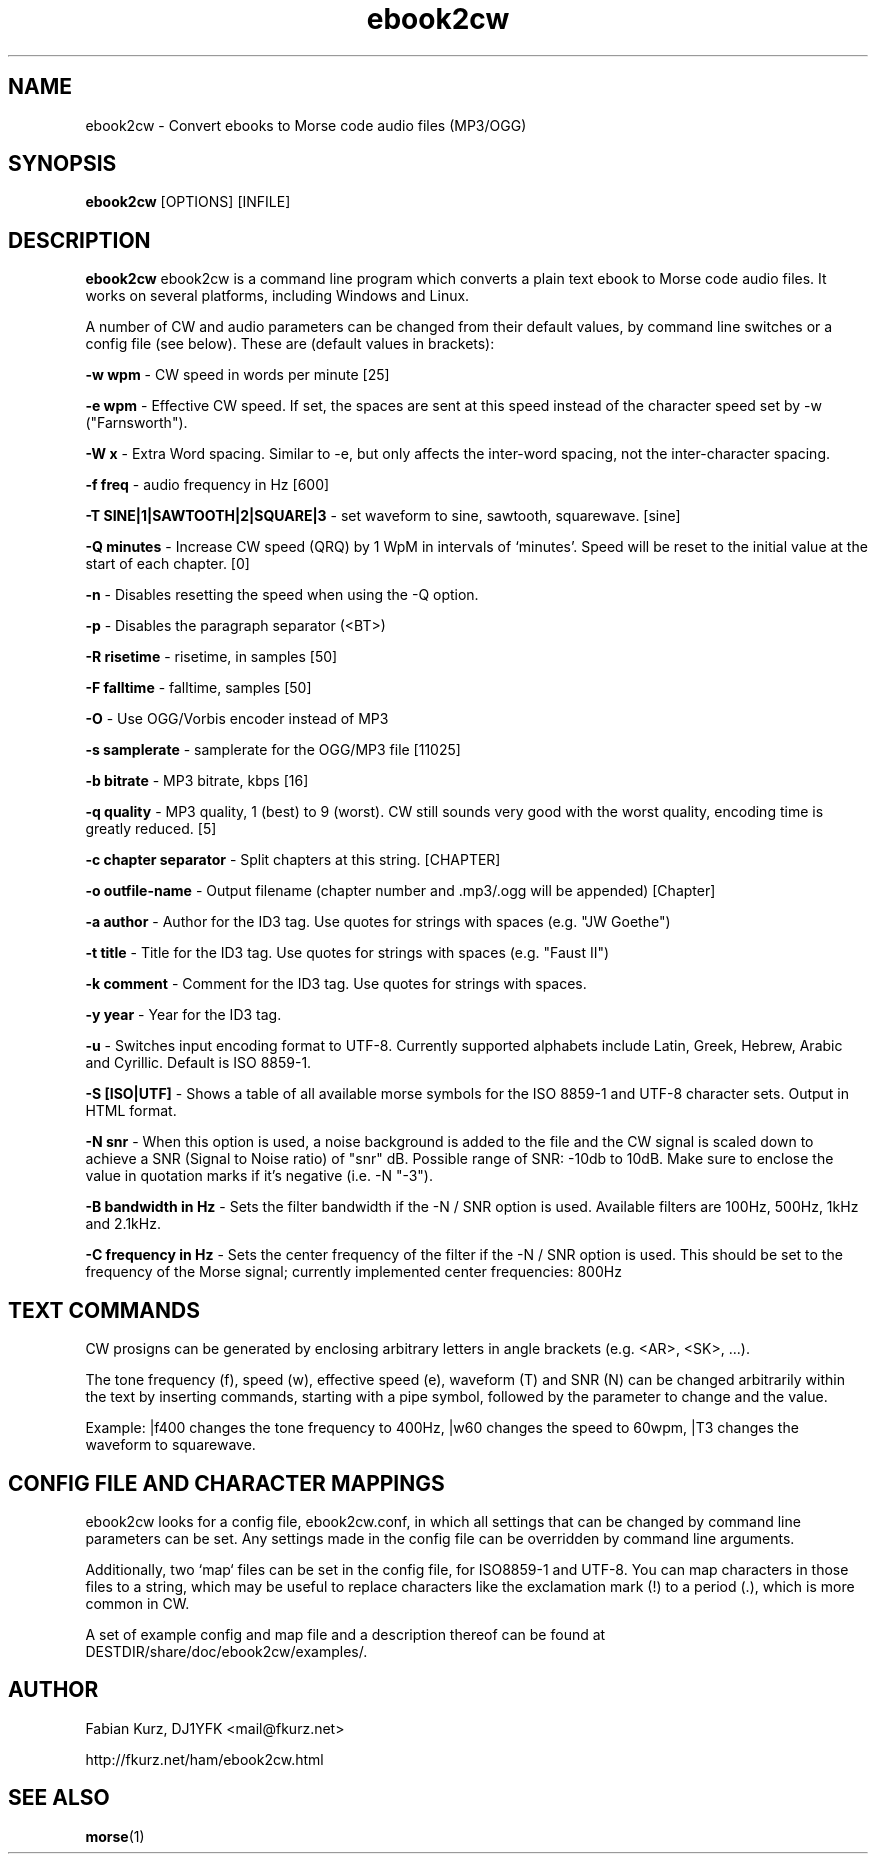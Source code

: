 .TH ebook2cw 1 "JANUARY 2011" Linux "User Manuals"
.SH NAME
ebook2cw \- Convert ebooks to Morse code audio files (MP3/OGG)
.SH SYNOPSIS
.B ebook2cw 
[OPTIONS] [INFILE]
.SH DESCRIPTION
.B ebook2cw
ebook2cw is a command line program which converts a plain text ebook to Morse
code audio files. It works on several platforms, including Windows and Linux.

A number of CW and audio parameters can be changed from their default values, by
command line switches or a config file (see below). These are (default values in brackets):

.B -w wpm 
- CW speed in words per minute [25]

.B -e wpm 
- Effective CW speed. If set, the spaces are sent at this speed instead of the
character speed set by -w ("Farnsworth"). 

.B -W x
- Extra Word spacing. Similar to -e, but only affects the inter-word spacing,
not the inter-character spacing. 

.B -f freq 
- audio frequency in Hz [600]

.B -T SINE|1|SAWTOOTH|2|SQUARE|3 
- set waveform to sine, sawtooth, squarewave. [sine]

.B -Q minutes
- Increase CW speed (QRQ) by 1 WpM in intervals of `minutes'. Speed will be 
reset to the initial value at the start of each chapter. [0]

.B -n
- Disables resetting the speed when using the -Q option.

.B -p
- Disables the paragraph separator (<BT>)

.B -R risetime 
- risetime, in samples [50]

.B -F falltime 
- falltime, samples [50]

.B -O
- Use OGG/Vorbis encoder instead of MP3

.B -s samplerate 
- samplerate for the OGG/MP3 file [11025]

.B -b bitrate 
- MP3 bitrate, kbps [16]

.B -q quality 
- MP3 quality, 1 (best) to 9 (worst). CW still sounds very good with the worst quality, encoding time is greatly reduced. [5]

.B -c chapter separator 
- Split chapters at this string. [CHAPTER]

.B -o outfile-name 
- Output filename (chapter number and .mp3/.ogg will be appended) [Chapter]

.B -a author
- Author for the ID3 tag. Use quotes for strings with spaces (e.g. "JW Goethe")

.B -t title
- Title for the ID3 tag. Use quotes for strings with spaces (e.g. "Faust II")

.B -k comment
- Comment for the ID3 tag. Use quotes for strings with spaces.

.B -y year
- Year for the ID3 tag.

.B -u 
- Switches input encoding format to UTF-8. Currently supported alphabets
include Latin, Greek, Hebrew, Arabic and Cyrillic. Default is ISO 8859-1.

.B -S [ISO|UTF]
- Shows a table of all available morse symbols for the ISO 8859-1 and UTF-8
character sets. Output in HTML format.

.B -N snr
- When this option is used, a noise background is added to the file and the CW
signal is scaled down to achieve a SNR (Signal to Noise ratio) of "snr" dB. 
Possible range of SNR: -10db to 10dB. Make sure to enclose the value in 
quotation marks if it's negative (i.e. -N "-3").

.B -B bandwidth in Hz
- Sets the filter bandwidth if the -N / SNR option is used. Available filters
are 100Hz, 500Hz, 1kHz and 2.1kHz. 

.B -C frequency in Hz
- Sets the center frequency of the filter if the -N / SNR option is used. This
should be set to the frequency of the Morse signal; currently implemented
center frequencies: 800Hz

.SH TEXT COMMANDS
CW prosigns can be generated by enclosing arbitrary letters in angle brackets
(e.g. <AR>, <SK>, ...). 

The tone frequency (f), speed (w), effective speed (e),
waveform (T) and SNR (N) can be changed arbitrarily within the text by
inserting commands, starting with a pipe symbol, followed by the parameter to
change and the value. 

Example: |f400 changes the tone frequency to 400Hz, |w60 changes the speed to
60wpm, |T3 changes the waveform to squarewave.

.SH CONFIG FILE AND CHARACTER MAPPINGS

ebook2cw looks for a config file, ebook2cw.conf, in which all settings that
can be changed by command line parameters can be set. Any settings made in the
config file can be overridden by command line arguments.

Additionally, two `map` files can be set in the config file, for ISO8859-1 and
UTF-8. You can map characters in those files to a string, which may be useful
to replace characters like the exclamation mark (!) to a period (.), which is
more common in CW.

A set of example config and map file and a description thereof can be found at
DESTDIR/share/doc/ebook2cw/examples/.


.SH AUTHOR
Fabian Kurz, DJ1YFK <mail@fkurz.net>

http://fkurz.net/ham/ebook2cw.html
.SH "SEE ALSO"
.BR morse (1)
